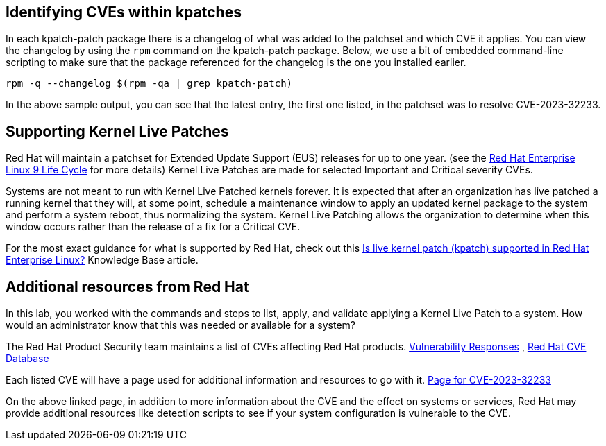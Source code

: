 == Identifying CVEs within kpatches

In each kpatch-patch package there is a changelog of what was added to
the patchset and which CVE it applies. You can view the changelog by
using the `+rpm+` command on the kpatch-patch package. Below, we use a
bit of embedded command-line scripting to make sure that the package
referenced for the changelog is the one you installed earlier.

[source,bash,run]
----
rpm -q --changelog $(rpm -qa | grep kpatch-patch)
----

In the above sample output, you can see that the latest entry, the first
one listed, in the patchset was to resolve CVE-2023-32233.

== Supporting Kernel Live Patches

Red Hat will maintain a patchset for Extended Update Support (EUS)
releases for up to one year. (see the
https://access.redhat.com/support/policy/updates/errata#RHEL8_and_9_Life_Cycle[Red
Hat Enterprise Linux 9 Life Cycle] for more details) Kernel Live Patches
are made for selected Important and Critical severity CVEs.

Systems are not meant to run with Kernel Live Patched kernels forever.
It is expected that after an organization has live patched a running
kernel that they will, at some point, schedule a maintenance window to
apply an updated kernel package to the system and perform a system
reboot, thus normalizing the system. Kernel Live Patching allows the
organization to determine when this window occurs rather than the
release of a fix for a Critical CVE.

For the most exact guidance for what is supported by Red Hat, check out
this https://access.redhat.com/solutions/2206511[Is live kernel patch
(kpatch) supported in Red Hat Enterprise Linux?] Knowledge Base article.

== Additional resources from Red Hat

In this lab, you worked with the commands and steps to list, apply, and
validate applying a Kernel Live Patch to a system. How would an
administrator know that this was needed or available for a system?

The Red Hat Product Security team maintains a list of CVEs affecting Red
Hat products.
https://access.redhat.com/security/vulnerabilities[Vulnerability
Responses] ,
https://access.redhat.com/security/security-updates/#/cve[Red Hat CVE
Database]

Each listed CVE will have a page used for additional information and
resources to go with it.
https://access.redhat.com/security/cve/cve-2023-32233[Page for
CVE-2023-32233]

On the above linked page, in addition to more information about the CVE
and the effect on systems or services, Red Hat may provide additional
resources like detection scripts to see if your system configuration is
vulnerable to the CVE.
